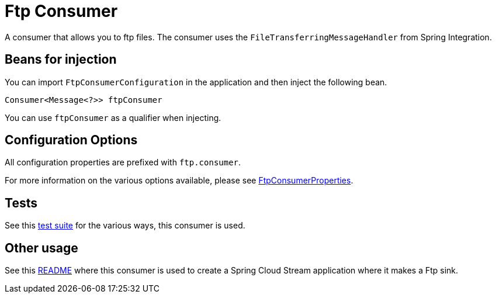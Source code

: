 # Ftp Consumer

A consumer that allows you to ftp files.
The consumer uses the `FileTransferringMessageHandler` from Spring Integration.

## Beans for injection

You can import `FtpConsumerConfiguration` in the application and then inject the following bean.

`Consumer<Message<?>> ftpConsumer`

You can use `ftpConsumer` as a qualifier when injecting.

## Configuration Options

All configuration properties are prefixed with `ftp.consumer`.

For more information on the various options available, please see link:src/main/java/org/springframework/cloud/fn/consumer/ftp/FtpConsumerProperties.java[FtpConsumerProperties].

## Tests

See this link:src/test/java/org/springframework/cloud/fn/consumer/ftp[test suite] for the various ways, this consumer is used.

## Other usage

See this https://github.com/spring-cloud/stream-applications/blob/master/applications/sink/ftp-sink/README.adoc[README] where this consumer is used to create a Spring Cloud Stream application where it makes a Ftp sink.